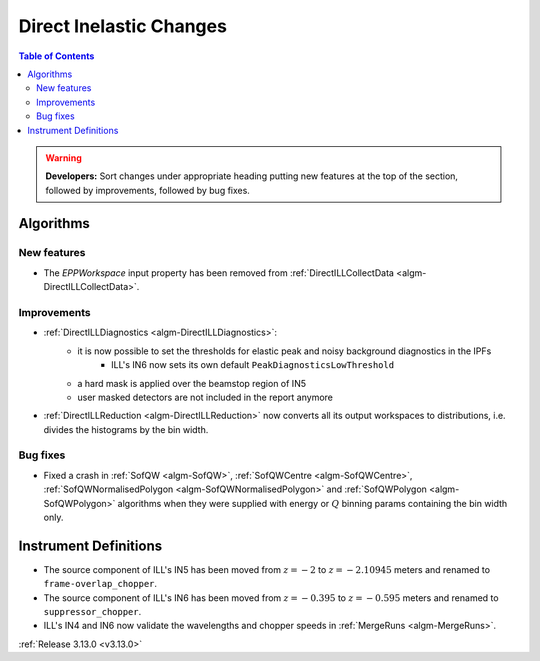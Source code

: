 ========================
Direct Inelastic Changes
========================

.. contents:: Table of Contents
   :local:

.. warning:: **Developers:** Sort changes under appropriate heading
    putting new features at the top of the section, followed by
    improvements, followed by bug fixes.

Algorithms
----------


New features
############

- The *EPPWorkspace* input property has been removed from :ref:`DirectILLCollectData <algm-DirectILLCollectData>`.

Improvements
############

- :ref:`DirectILLDiagnostics <algm-DirectILLDiagnostics>`:
    - it is now possible to set the thresholds for elastic peak and noisy background diagnostics in the IPFs
        - ILL's IN6 now sets its own default ``PeakDiagnosticsLowThreshold``
    - a hard mask is applied over the beamstop region of IN5
    - user masked detectors are not included in the report anymore
- :ref:`DirectILLReduction <algm-DirectILLReduction>` now converts all its output workspaces to distributions, i.e. divides the histograms by the bin width.

Bug fixes
#########

- Fixed a crash in :ref:`SofQW <algm-SofQW>`, :ref:`SofQWCentre <algm-SofQWCentre>`, :ref:`SofQWNormalisedPolygon <algm-SofQWNormalisedPolygon>` and :ref:`SofQWPolygon <algm-SofQWPolygon>` algorithms when they were supplied with energy or :math:`Q` binning params containing the bin width only.

Instrument Definitions
----------------------


- The source component of ILL's IN5 has been moved from :math:`z = -2` to :math:`z = -2.10945` meters and renamed to ``frame-overlap_chopper``.
- The source component of ILL's IN6 has been moved from :math:`z = -0.395` to :math:`z = -0.595` meters and renamed to ``suppressor_chopper``.
- ILL's IN4 and IN6 now validate the wavelengths and chopper speeds in :ref:`MergeRuns <algm-MergeRuns>`.

:ref:`Release 3.13.0 <v3.13.0>`


